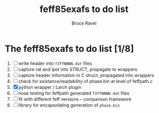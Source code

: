 #+TITLE: feff85exafs to do list
#+AUTHOR: Bruce Ravel
#+STARTUP: showall


* The feff85exafs to do list [1/8]

 1. [ ] write header into ~f3ffNNNN.dat~ files
 2. [ ] capture rat and ipot into STRUCT, propagate to wrappers
 3. [ ] capture header information in C struct, propagated into wrappers
 4. [ ] check for existance/readability of phase.bin at level of feffpath.c
 5. [X] python wrapper / Larch plugin
 6. [ ] nose testing for feffpath generated ~f3ffNNNN.dat~ files
 7. [ ] fit with different feff versions -- comparison framework
 8. [ ] library for encapsolating generation of ~phase.bin~
